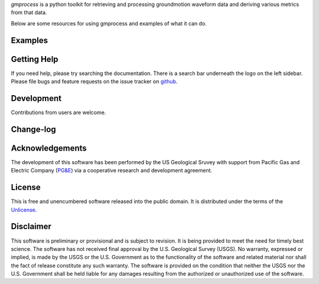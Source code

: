
*gmprocess* is a python toolkit for retrieving and processing groundmotion
waveform data and deriving various metrics from that data.

Below are some resources for using gmprocess and examples of what it can do.

========
Examples
========

.. todo:: 

    Links to examples for the command line utility and jupyter notebooks
    to demonstrate common usage-cases.

============
Getting Help
============

If you need help, please try searching the documentation. There is a search bar
underneath the logo on the left sidebar. Please file bugs and feature requests 
on the issue tracker on 
`github <https://github.com/usgs/groundmotion-processing/issues>`_.

===========
Development
===========

Contributions from users are welcome. 

==========
Change-log
==========

.. todo:: 

    Despite being the first release, I think this should be done to keep
    the code reproducible.

========================
Acknowledgements
========================

The development of this software has been performed by the US Geological Sruvey
with support from Pacific Gas and Electric Company
(`PG&E <http://www.pge.com/>`_) via a cooperative research and development 
agreement. 

=======
License
=======
This is free and unencumbered software released into the public domain.
It is distributed under the terms of the `Unlicense <http://unlicense.org/>`_.


==========
Disclaimer
==========
This software is preliminary or provisional and is subject to revision. It is 
being provided to meet the need for timely best science. The software has not 
received final approval by the U.S. Geological Survey (USGS). No warranty, 
expressed or implied, is made by the USGS or the U.S. Government as to the 
functionality of the software and related material nor shall the fact of 
release constitute any such warranty. The software is provided on the 
condition that neither the USGS nor the U.S. Government shall be held liable 
for any damages resulting from the authorized or unauthorized use of the 
software.
